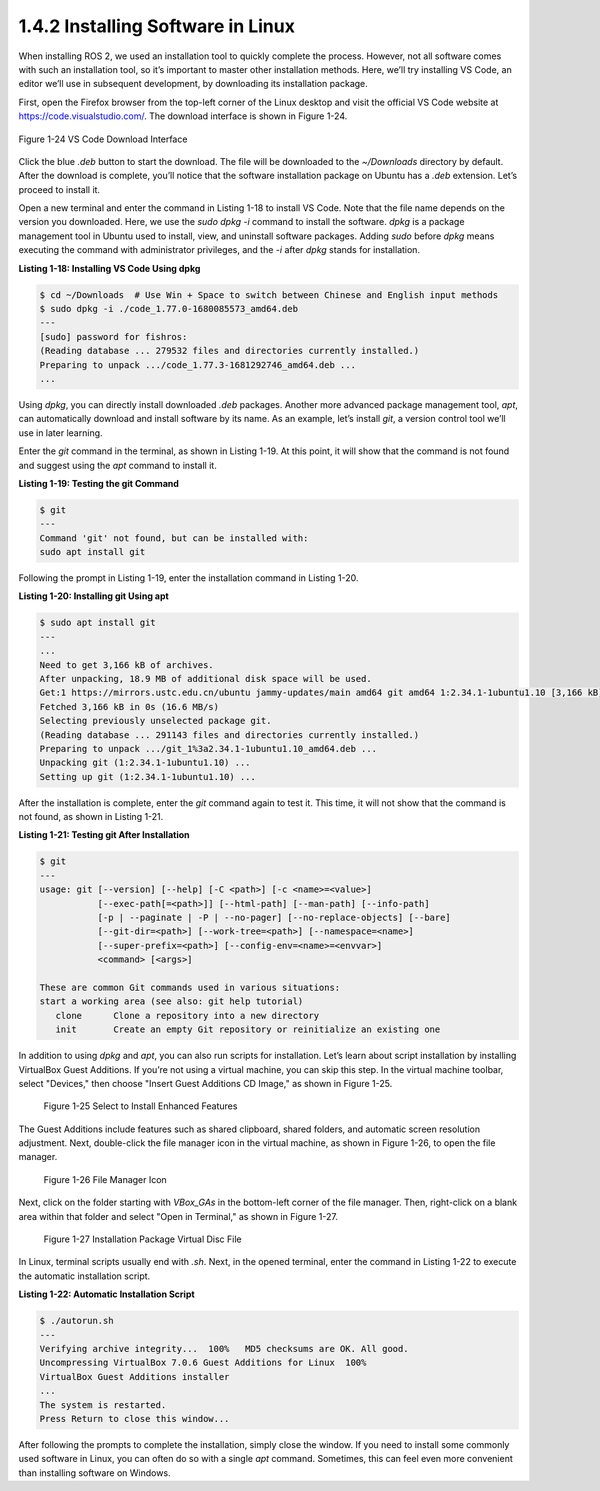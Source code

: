 1.4.2 Installing Software in Linux
=================================

When installing ROS 2, we used an installation tool to quickly complete the process. However, not all software comes with such an installation tool, so it’s important to master other installation methods. Here, we’ll try installing VS Code, an editor we’ll use in subsequent development, by downloading its installation package.

First, open the Firefox browser from the top-left corner of the Linux desktop and visit the official VS Code website at https://code.visualstudio.com/. The download interface is shown in Figure 1-24.

.. figure:: figure1-24.png
    :alt: VS Code Download Interface
    :align: center

    Figure 1-24 VS Code Download Interface

Click the blue `.deb` button to start the download. The file will be downloaded to the `~/Downloads` directory by default. After the download is complete, you’ll notice that the software installation package on Ubuntu has a `.deb` extension. Let’s proceed to install it.

Open a new terminal and enter the command in Listing 1-18 to install VS Code. Note that the file name depends on the version you downloaded. Here, we use the `sudo dpkg -i` command to install the software. `dpkg` is a package management tool in Ubuntu used to install, view, and uninstall software packages. Adding `sudo` before `dpkg` means executing the command with administrator privileges, and the `-i` after `dpkg` stands for installation.

**Listing 1-18: Installing VS Code Using dpkg**

.. code-block:: bash

   $ cd ~/Downloads  # Use Win + Space to switch between Chinese and English input methods
   $ sudo dpkg -i ./code_1.77.0-1680085573_amd64.deb
   ---
   [sudo] password for fishros:
   (Reading database ... 279532 files and directories currently installed.)
   Preparing to unpack .../code_1.77.3-1681292746_amd64.deb ...
   ...

Using `dpkg`, you can directly install downloaded `.deb` packages. Another more advanced package management tool, `apt`, can automatically download and install software by its name. As an example, let’s install `git`, a version control tool we’ll use in later learning.

Enter the `git` command in the terminal, as shown in Listing 1-19. At this point, it will show that the command is not found and suggest using the `apt` command to install it.

**Listing 1-19: Testing the git Command**

.. code-block:: bash

   $ git
   ---
   Command 'git' not found, but can be installed with:
   sudo apt install git

Following the prompt in Listing 1-19, enter the installation command in Listing 1-20.

**Listing 1-20: Installing git Using apt**

.. code-block:: bash

   $ sudo apt install git
   ---
   ...
   Need to get 3,166 kB of archives.
   After unpacking, 18.9 MB of additional disk space will be used.
   Get:1 https://mirrors.ustc.edu.cn/ubuntu jammy-updates/main amd64 git amd64 1:2.34.1-1ubuntu1.10 [3,166 kB]
   Fetched 3,166 kB in 0s (16.6 MB/s)
   Selecting previously unselected package git.
   (Reading database ... 291143 files and directories currently installed.)
   Preparing to unpack .../git_1%3a2.34.1-1ubuntu1.10_amd64.deb ...
   Unpacking git (1:2.34.1-1ubuntu1.10) ...
   Setting up git (1:2.34.1-1ubuntu1.10) ...

After the installation is complete, enter the `git` command again to test it. This time, it will not show that the command is not found, as shown in Listing 1-21.

**Listing 1-21: Testing git After Installation**

.. code-block:: bash

   $ git
   ---
   usage: git [--version] [--help] [-C <path>] [-c <name>=<value>]
              [--exec-path[=<path>]] [--html-path] [--man-path] [--info-path]
              [-p | --paginate | -P | --no-pager] [--no-replace-objects] [--bare]
              [--git-dir=<path>] [--work-tree=<path>] [--namespace=<name>]
              [--super-prefix=<path>] [--config-env=<name>=<envvar>]
              <command> [<args>]

   These are common Git commands used in various situations:
   start a working area (see also: git help tutorial)
      clone      Clone a repository into a new directory
      init       Create an empty Git repository or reinitialize an existing one

In addition to using `dpkg` and `apt`, you can also run scripts for installation. Let’s learn about script installation by installing VirtualBox Guest Additions. If you’re not using a virtual machine, you can skip this step. In the virtual machine toolbar, select "Devices," then choose "Insert Guest Additions CD Image," as shown in Figure 1-25.

.. figure:: figure1-25.png
    :alt: Select to Install Enhanced Features

    Figure 1-25 Select to Install Enhanced Features

The Guest Additions include features such as shared clipboard, shared folders, and automatic screen resolution adjustment. Next, double-click the file manager icon in the virtual machine, as shown in Figure 1-26, to open the file manager.

.. figure:: figure1-26.png
    :alt: File Manager Icon

    Figure 1-26 File Manager Icon

Next, click on the folder starting with `VBox_GAs` in the bottom-left corner of the file manager. Then, right-click on a blank area within that folder and select "Open in Terminal," as shown in Figure 1-27.

.. figure:: figure1-27.png
    :alt: Installation Package Virtual Disc File

    Figure 1-27 Installation Package Virtual Disc File

In Linux, terminal scripts usually end with `.sh`. Next, in the opened terminal, enter the command in Listing 1-22 to execute the automatic installation script.

**Listing 1-22: Automatic Installation Script**

.. code-block:: bash

   $ ./autorun.sh
   ---
   Verifying archive integrity...  100%   MD5 checksums are OK. All good.
   Uncompressing VirtualBox 7.0.6 Guest Additions for Linux  100%
   VirtualBox Guest Additions installer
   ...
   The system is restarted.
   Press Return to close this window...

After following the prompts to complete the installation, simply close the window. If you need to install some commonly used software in Linux, you can often do so with a single `apt` command. Sometimes, this can feel even more convenient than installing software on Windows.